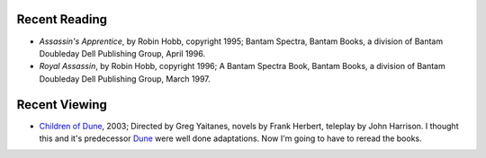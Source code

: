 .. title: Recent Reading and Viewing
.. slug: 2005-04-25
.. date: 2005-04-25 00:00:00 UTC-05:00
.. tags: old blog,recent reading,recent viewing
.. category: oldblog
.. link: 
.. description: 
.. type: text


Recent Reading
--------------


+ *Assassin's Apprentice*, by Robin Hobb, copyright 1995; Bantam
  Spectra, Bantam Books, a division of Bantam Doubleday Dell Publishing
  Group, April 1996.
+ *Royal Assassin*, by Robin Hobb, copyright 1996; A Bantam Spectra
  Book, Bantam Books, a division of Bantam Doubleday Dell Publishing
  Group, March 1997.

Recent Viewing
--------------

+ `Children of Dune <http://us.imdb.com/title/tt0287839/>`__, 2003;
  Directed by Greg Yaitanes, novels by Frank Herbert, teleplay by John
  Harrison.  I thought this and it's predecessor `Dune
  <http://us.imdb.com/title/tt0142032/>`__ were well done adaptations.
  Now I'm going to have to reread the books.
